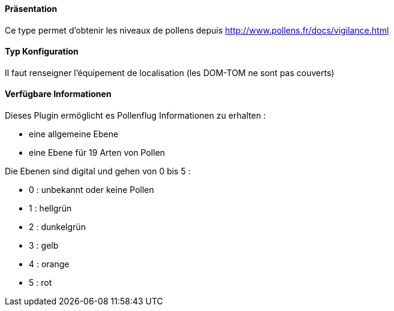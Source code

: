 ==== Präsentation

Ce type permet d'obtenir les niveaux de pollens depuis http://www.pollens.fr/docs/vigilance.html

==== Typ Konfiguration

Il faut renseigner l'équipement de localisation (les DOM-TOM ne sont pas couverts)

==== Verfügbare Informationen 

Dieses Plugin ermöglicht es Pollenflug Informationen zu erhalten :

- eine allgemeine Ebene
- eine Ebene für 19 Arten von Pollen

Die Ebenen sind digital und gehen von 0 bis 5 :

- 0 : unbekannt oder keine Pollen
- 1 : hellgrün
- 2 : dunkelgrün 
- 3 : gelb
- 4 : orange
- 5 : rot